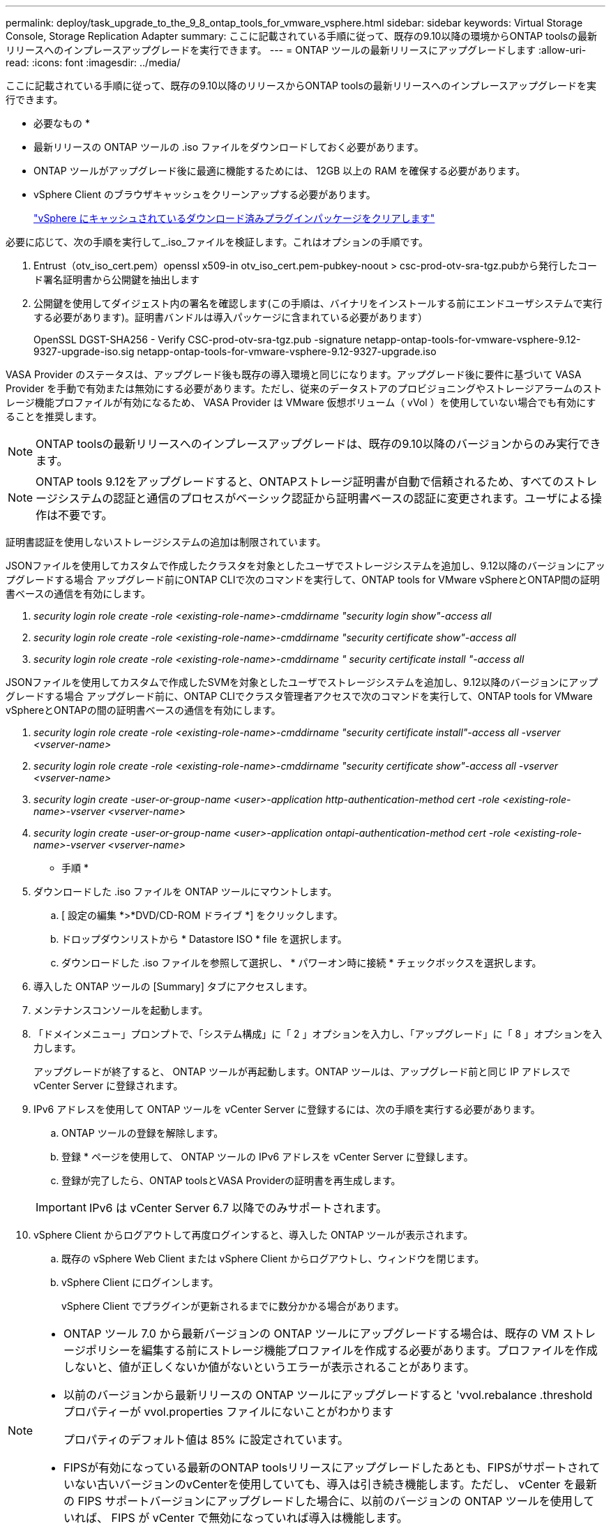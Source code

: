 ---
permalink: deploy/task_upgrade_to_the_9_8_ontap_tools_for_vmware_vsphere.html 
sidebar: sidebar 
keywords: Virtual Storage Console, Storage Replication Adapter 
summary: ここに記載されている手順に従って、既存の9.10以降の環境からONTAP toolsの最新リリースへのインプレースアップグレードを実行できます。 
---
= ONTAP ツールの最新リリースにアップグレードします
:allow-uri-read: 
:icons: font
:imagesdir: ../media/


[role="lead"]
ここに記載されている手順に従って、既存の9.10以降のリリースからONTAP toolsの最新リリースへのインプレースアップグレードを実行できます。

* 必要なもの *

* 最新リリースの ONTAP ツールの .iso ファイルをダウンロードしておく必要があります。
* ONTAP ツールがアップグレード後に最適に機能するためには、 12GB 以上の RAM を確保する必要があります。
* vSphere Client のブラウザキャッシュをクリーンアップする必要があります。
+
link:../deploy/task_clean_the_vsphere_cached_downloaded_plug_in_packages.html["vSphere にキャッシュされているダウンロード済みプラグインパッケージをクリアします"]



必要に応じて、次の手順を実行して_.iso_ファイルを検証します。これはオプションの手順です。

. Entrust（otv_iso_cert.pem）openssl x509-in otv_iso_cert.pem-pubkey-noout > csc-prod-otv-sra-tgz.pubから発行したコード署名証明書から公開鍵を抽出します
. 公開鍵を使用してダイジェスト内の署名を確認します(この手順は、バイナリをインストールする前にエンドユーザシステムで実行する必要があります)。証明書バンドルは導入パッケージに含まれている必要があります）
+
OpenSSL DGST-SHA256 - Verify CSC-prod-otv-sra-tgz.pub -signature netapp-ontap-tools-for-vmware-vsphere-9.12-9327-upgrade-iso.sig netapp-ontap-tools-for-vmware-vsphere-9.12-9327-upgrade.iso



VASA Provider のステータスは、アップグレード後も既存の導入環境と同じになります。アップグレード後に要件に基づいて VASA Provider を手動で有効または無効にする必要があります。ただし、従来のデータストアのプロビジョニングやストレージアラームのストレージ機能プロファイルが有効になるため、 VASA Provider は VMware 仮想ボリューム（ vVol ）を使用していない場合でも有効にすることを推奨します。


NOTE: ONTAP toolsの最新リリースへのインプレースアップグレードは、既存の9.10以降のバージョンからのみ実行できます。


NOTE: ONTAP tools 9.12をアップグレードすると、ONTAPストレージ証明書が自動で信頼されるため、すべてのストレージシステムの認証と通信のプロセスがベーシック認証から証明書ベースの認証に変更されます。ユーザによる操作は不要です。

証明書認証を使用しないストレージシステムの追加は制限されています。

JSONファイルを使用してカスタムで作成したクラスタを対象としたユーザでストレージシステムを追加し、9.12以降のバージョンにアップグレードする場合
アップグレード前にONTAP CLIで次のコマンドを実行して、ONTAP tools for VMware vSphereとONTAP間の証明書ベースの通信を有効にします。

. _security login role create -role <existing-role-name>-cmddirname "security login show"-access all_
. _security login role create -role <existing-role-name>-cmddirname "security certificate show"-access all_
. _security login role create -role <existing-role-name>-cmddirname " security certificate install "-access all_


JSONファイルを使用してカスタムで作成したSVMを対象としたユーザでストレージシステムを追加し、9.12以降のバージョンにアップグレードする場合
アップグレード前に、ONTAP CLIでクラスタ管理者アクセスで次のコマンドを実行して、ONTAP tools for VMware vSphereとONTAPの間の証明書ベースの通信を有効にします。

. _security login role create -role <existing-role-name>-cmddirname "security certificate install"-access all -vserver <vserver-name>_
. _security login role create -role <existing-role-name>-cmddirname "security certificate show"-access all -vserver <vserver-name>_
. _security login create -user-or-group-name <user>-application http-authentication-method cert -role <existing-role-name>-vserver <vserver-name>_
. _security login create -user-or-group-name <user>-application ontapi-authentication-method cert -role <existing-role-name>-vserver <vserver-name>_


* 手順 *

. ダウンロードした .iso ファイルを ONTAP ツールにマウントします。
+
.. [ 設定の編集 *>*DVD/CD-ROM ドライブ *] をクリックします。
.. ドロップダウンリストから * Datastore ISO * file を選択します。
.. ダウンロードした .iso ファイルを参照して選択し、 * パワーオン時に接続 * チェックボックスを選択します。


. 導入した ONTAP ツールの [Summary] タブにアクセスします。
. メンテナンスコンソールを起動します。
. 「ドメインメニュー」プロンプトで、「システム構成」に「 2 」オプションを入力し、「アップグレード」に「 8 」オプションを入力します。
+
アップグレードが終了すると、 ONTAP ツールが再起動します。ONTAP ツールは、アップグレード前と同じ IP アドレスで vCenter Server に登録されます。

. IPv6 アドレスを使用して ONTAP ツールを vCenter Server に登録するには、次の手順を実行する必要があります。
+
.. ONTAP ツールの登録を解除します。
.. 登録 * ページを使用して、 ONTAP ツールの IPv6 アドレスを vCenter Server に登録します。
.. 登録が完了したら、ONTAP toolsとVASA Providerの証明書を再生成します。


+

IMPORTANT: IPv6 は vCenter Server 6.7 以降でのみサポートされます。

. vSphere Client からログアウトして再度ログインすると、導入した ONTAP ツールが表示されます。
+
.. 既存の vSphere Web Client または vSphere Client からログアウトし、ウィンドウを閉じます。
.. vSphere Client にログインします。
+
vSphere Client でプラグインが更新されるまでに数分かかる場合があります。





[NOTE]
====
* ONTAP ツール 7.0 から最新バージョンの ONTAP ツールにアップグレードする場合は、既存の VM ストレージポリシーを編集する前にストレージ機能プロファイルを作成する必要があります。プロファイルを作成しないと、値が正しくないか値がないというエラーが表示されることがあります。
* 以前のバージョンから最新リリースの ONTAP ツールにアップグレードすると 'vvol.rebalance .threshold プロパティーが vvol.properties ファイルにないことがわかります
+
プロパティのデフォルト値は 85% に設定されています。

* FIPSが有効になっている最新のONTAP toolsリリースにアップグレードしたあとも、FIPSがサポートされていない古いバージョンのvCenterを使用していても、導入は引き続き機能します。ただし、 vCenter を最新の FIPS サポートバージョンにアップグレードした場合に、以前のバージョンの ONTAP ツールを使用していれば、 FIPS が vCenter で無効になっていれば導入は機能します。


====